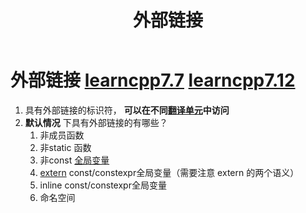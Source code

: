 :PROPERTIES:
:ID:       f6bf51b1-6034-48c5-9fea-81e561eef430
:END:
#+title: 外部链接
#+filetags: cpp

* 外部链接 [[https://www.learncpp.com/cpp-tutorial/external-linkage-and-variable-forward-declarations/][learncpp7.7]] [[https://www.learncpp.com/cpp-tutorial/scope-duration-and-linkage-summary/][learncpp7.12]]
1. 具有外部链接的标识符， *可以在不同[[id:d8366823-aedc-4b95-ab2f-f81d3aadea6e][翻译单元]]中访问*
2. *默认情况* 下具有外部链接的有哪些？
   1) 非成员函数
   2) 非static 函数
   3) 非const [[id:d85053ba-baae-419d-9902-edc51e53198e][全局变量]]
   4) [[id:c2be420e-464a-4713-8ebc-19e943a0cf67][extern]] const/constexpr全局变量（需要注意 extern 的两个语义）
   5) inline const/constexpr全局变量
   6) 命名空间
